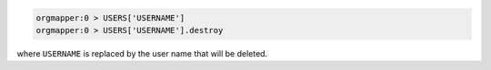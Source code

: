 .. This is an included how-to. 

.. To delete a user:

.. code-block:: ruby

   orgmapper:0 > USERS['USERNAME']
   orgmapper:0 > USERS['USERNAME'].destroy

where ``USERNAME`` is replaced by the user name that will be deleted.
